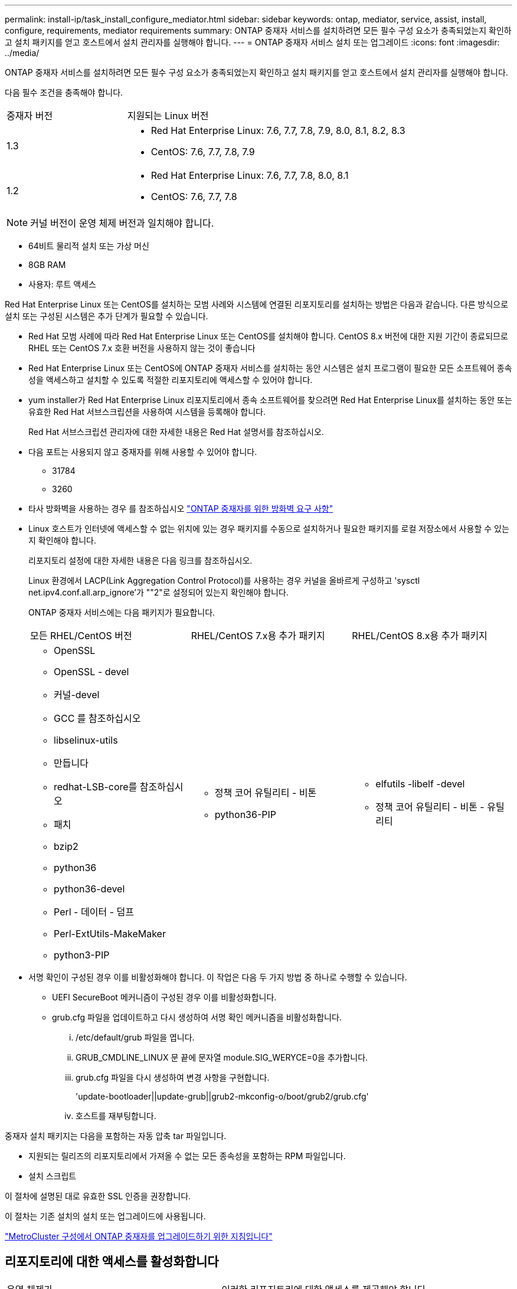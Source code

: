 ---
permalink: install-ip/task_install_configure_mediator.html 
sidebar: sidebar 
keywords: ontap, mediator, service, assist, install, configure, requirements, mediator requirements 
summary: ONTAP 중재자 서비스를 설치하려면 모든 필수 구성 요소가 충족되었는지 확인하고 설치 패키지를 얻고 호스트에서 설치 관리자를 실행해야 합니다. 
---
= ONTAP 중재자 서비스 설치 또는 업그레이드
:icons: font
:imagesdir: ../media/


[role="lead"]
ONTAP 중재자 서비스를 설치하려면 모든 필수 구성 요소가 충족되었는지 확인하고 설치 패키지를 얻고 호스트에서 설치 관리자를 실행해야 합니다.

다음 필수 조건을 충족해야 합니다.

[cols="30,70"]
|===


| 중재자 버전 | 지원되는 Linux 버전 


 a| 
1.3
 a| 
* Red Hat Enterprise Linux: 7.6, 7.7, 7.8, 7.9, 8.0, 8.1, 8.2, 8.3
* CentOS: 7.6, 7.7, 7.8, 7.9




 a| 
1.2
 a| 
* Red Hat Enterprise Linux: 7.6, 7.7, 7.8, 8.0, 8.1
* CentOS: 7.6, 7.7, 7.8


|===

NOTE: 커널 버전이 운영 체제 버전과 일치해야 합니다.

* 64비트 물리적 설치 또는 가상 머신
* 8GB RAM
* 사용자: 루트 액세스


Red Hat Enterprise Linux 또는 CentOS를 설치하는 모범 사례와 시스템에 연결된 리포지토리를 설치하는 방법은 다음과 같습니다. 다른 방식으로 설치 또는 구성된 시스템은 추가 단계가 필요할 수 있습니다.

* Red Hat 모범 사례에 따라 Red Hat Enterprise Linux 또는 CentOS를 설치해야 합니다. CentOS 8.x 버전에 대한 지원 기간이 종료되므로 RHEL 또는 CentOS 7.x 호환 버전을 사용하지 않는 것이 좋습니다
* Red Hat Enterprise Linux 또는 CentOS에 ONTAP 중재자 서비스를 설치하는 동안 시스템은 설치 프로그램이 필요한 모든 소프트웨어 종속성을 액세스하고 설치할 수 있도록 적절한 리포지토리에 액세스할 수 있어야 합니다.
* yum installer가 Red Hat Enterprise Linux 리포지토리에서 종속 소프트웨어를 찾으려면 Red Hat Enterprise Linux를 설치하는 동안 또는 유효한 Red Hat 서브스크립션을 사용하여 시스템을 등록해야 합니다.
+
Red Hat 서브스크립션 관리자에 대한 자세한 내용은 Red Hat 설명서를 참조하십시오.

* 다음 포트는 사용되지 않고 중재자를 위해 사용할 수 있어야 합니다.
+
** 31784
** 3260


* 타사 방화벽을 사용하는 경우 를 참조하십시오 link:concept_mediator_requirements.html#firewall-requirements-for-ontap-mediator["ONTAP 중재자를 위한 방화벽 요구 사항"]
* Linux 호스트가 인터넷에 액세스할 수 없는 위치에 있는 경우 패키지를 수동으로 설치하거나 필요한 패키지를 로컬 저장소에서 사용할 수 있는지 확인해야 합니다.
+
리포지토리 설정에 대한 자세한 내용은 다음 링크를 참조하십시오.

+
Linux 환경에서 LACP(Link Aggregation Control Protocol)를 사용하는 경우 커널을 올바르게 구성하고 'sysctl net.ipv4.conf.all.arp_ignore'가 ""2"로 설정되어 있는지 확인해야 합니다.

+
ONTAP 중재자 서비스에는 다음 패키지가 필요합니다.

+
|===


| 모든 RHEL/CentOS 버전 | RHEL/CentOS 7.x용 추가 패키지 | RHEL/CentOS 8.x용 추가 패키지 


 a| 
** OpenSSL
** OpenSSL - devel
** 커널-devel
** GCC 를 참조하십시오
** libselinux-utils
** 만듭니다
** redhat-LSB-core를 참조하십시오
** 패치
** bzip2
** python36
** python36-devel
** Perl - 데이터 - 덤프
** Perl-ExtUtils-MakeMaker
** python3-PIP

 a| 
** 정책 코어 유틸리티 - 비톤
** python36-PIP

 a| 
** elfutils -libelf -devel
** 정책 코어 유틸리티 - 비톤 - 유틸리티


|===
* 서명 확인이 구성된 경우 이를 비활성화해야 합니다. 이 작업은 다음 두 가지 방법 중 하나로 수행할 수 있습니다.
+
** UEFI SecureBoot 메커니즘이 구성된 경우 이를 비활성화합니다.
** grub.cfg 파일을 업데이트하고 다시 생성하여 서명 확인 메커니즘을 비활성화합니다.
+
... /etc/default/grub 파일을 엽니다.
... GRUB_CMDLINE_LINUX 문 끝에 문자열 module.SIG_WERYCE=0을 추가합니다.
... grub.cfg 파일을 다시 생성하여 변경 사항을 구현합니다.
+
'update-bootloader||update-grub||grub2-mkconfig-o/boot/grub2/grub.cfg'

... 호스트를 재부팅합니다.






중재자 설치 패키지는 다음을 포함하는 자동 압축 tar 파일입니다.

* 지원되는 릴리즈의 리포지토리에서 가져올 수 없는 모든 종속성을 포함하는 RPM 파일입니다.
* 설치 스크립트


이 절차에 설명된 대로 유효한 SSL 인증을 권장합니다.

이 절차는 기존 설치의 설치 또는 업그레이드에 사용됩니다.

link:concept_mediator_requirements.html#guidelines-for-upgrading-the-ontap-mediator-in-a-metrocluster-configuration["MetroCluster 구성에서 ONTAP 중재자를 업그레이드하기 위한 지침입니다"]



== 리포지토리에 대한 액세스를 활성화합니다

|===


| 운영 체제가... | 이러한 리포지토리에 대한 액세스를 제공해야 합니다... 


 a| 
RHEL 7.x를 참조하십시오
 a| 
RHEL-7-server-optional-rpms



 a| 
CentOS 7.x
 a| 
C7.6.1810 - 기본 리포지토리입니다



 a| 
RHEL 8.x를 참조하십시오
 a| 
* RHEL-8-for-x86_64-baseos-rpms
* RHEL-8-for-x86_64-appstream-rpms




 a| 
CentOS 8.0
 a| 
커널-devel

|===
중재자가 설치 프로세스 중에 필요한 패키지에 액세스할 수 있도록 위에 나열된 리포지토리에 대한 액세스를 활성화합니다. 사용 중인 운영 체제에 대해 아래 절차를 따르십시오.

* 에 대한 절차 <<rhel7x,RHEL 7.x를 참조하십시오>> 운영 체제.
* 에 대한 절차 <<rhel8x,RHEL 8.x를 참조하십시오>> 운영 체제.
* 에 대한 절차 <<centos7x,CentOS 7.x>> 운영 체제.
* 에 대한 절차 <<centos8x,CentOS 8.0.1095 이상>> 운영 체제.




=== RHEL 7.x 운영 체제에 대한 절차

운영 체제가 * RHEL 7.x * 인 경우:

.단계
. 필요한 리포지토리 구독:
+
'Subscription-manager Repos - -enable rhel-7-server-optional-rpms'

+
다음 예제에서는 이 명령의 실행을 보여 줍니다.

+
[listing]
----
[root@localhost ~]# subscription-manager repos --enable rhel-7-server-optional-rpms
Repository 'rhel-7-server-optional-rpms' is enabled for this system.
----
. yum repolist 명령을 실행합니다.
+
다음 예제에서는 이 명령의 실행을 보여 줍니다. "'rhel-7-server-optional-rpms'" 리포지토리가 목록에 나타나야 합니다.

+
[listing]
----
[root@localhost ~]# yum repolist
Loaded plugins: product-id, search-disabled-repos, subscription-manager
rhel-7-server-optional-rpms | 3.2 kB  00:00:00
rhel-7-server-rpms | 3.5 kB  00:00:00
(1/3): rhel-7-server-optional-rpms/7Server/x86_64/group                                               |  26 kB  00:00:00
(2/3): rhel-7-server-optional-rpms/7Server/x86_64/updateinfo                                          | 2.5 MB  00:00:00
(3/3): rhel-7-server-optional-rpms/7Server/x86_64/primary_db                                          | 8.3 MB  00:00:01
repo id                                      repo name                                             status
rhel-7-server-optional-rpms/7Server/x86_64   Red Hat Enterprise Linux 7 Server - Optional (RPMs)   19,447
rhel-7-server-rpms/7Server/x86_64            Red Hat Enterprise Linux 7 Server (RPMs)              26,758
repolist: 46,205
[root@localhost ~]#
----




=== RHEL 8.x 운영 체제에 대한 절차

운영 체제가 * RHEL 8.x * 인 경우:

.단계
. 필요한 리포지토리 구독:
+
'Subscription-manager Repos -- rhel-8-for-x86_64-baseos-rpms'를 활성화합니다

+
'Subscription-manager Repos - -enable rhel-8-for-x86_64-appstream-rpms'

+
다음 예제에서는 이 명령의 실행을 보여 줍니다.

+
[listing]
----
[root@localhost ~]# subscription-manager repos --enable rhel-8-for-x86_64-baseos-rpms
[root@localhost ~]# subscription-manager repos --enable rhel-8-for-x86_64-appstream-rpms
Repository 'rhel-8-for-x86_64-baseos-rpms' is enabled for this system.
Repository 'rhel-8-for-x86_64-appstream-rpms' is enabled for this system.
----
. yum repolist 명령을 실행합니다.
+
새로 가입된 리포지토리가 목록에 나타납니다.





=== CentOS 7.x 운영 체제에 대한 절차

운영 체제가 * CentOS 7.x * 인 경우:

.단계
. C7.6.1810-Base 리포지토리를 추가합니다. C7.6.1810 - 기본 볼트 리포지토리에는 ONTAP 중재자를 위해 필요한 커널-devel 패키지가 포함되어 있습니다.
. /etc/yum.repos.d/CentOS-Vault.repo에 다음 줄을 추가합니다.
+
[listing]
----
[C7.6.1810-base]
name=CentOS-7.6.1810 - Base
baseurl=http://vault.centos.org/7.6.1810/os/$basearch/
gpgcheck=1
gpgkey=file:///etc/pki/rpm-gpg/RPM-GPG-KEY-CentOS-7
enabled=1
----
. yum repolist 명령을 실행합니다.
+
다음 예제에서는 이 명령의 실행을 보여 줍니다. 목록에 "'CentOS-7.6.1810-Base" 리포지토리가 나타나야 합니다.

+
[listing]
----
Loaded plugins: fastestmirror
Loading mirror speeds from cached hostfile
 * base: distro.ibiblio.org
 * extras: distro.ibiblio.org
 * updates: ewr.edge.kernel.org
C7.6.1810-base                                                   | 3.6 kB  00:00:00
(1/2): C7.6.1810-base/x86_64/group_gz                            | 166 kB  00:00:00
(2/2): C7.6.1810-base/x86_64/primary_db                          | 6.0 MB  00:00:04
repo id                                           repo name                                                                                                    status
C7.6.1810-base/x86_64                             CentOS-7.6.1810 - Base                                                                                       10,019
base/7/x86_64                                     CentOS-7 - Base                                                                                              10,097
extras/7/x86_64                                   CentOS-7 - Extras                                                                                               307
updates/7/x86_64                                  CentOS-7 - Updates                                                                                            1,010
repolist: 21,433
[root@localhost ~]#
----




=== CentOS 8.0.1905 이상 운영 체제에 대한 절차


CAUTION: CentOS 8.x의 수명 지원은 2021년 12월 31일에 종료됩니다. ONTAP에서 CentOS를 사용하는 경우 로 되돌리는 것이 좋습니다 <<centos7x,CentOS 7.x>> 운영 체제 또는 RHEL을 사용합니다.

운영 체제가 * CentOS 8.0.1905 이상인 경우 *:

에 있습니다 http://vault.centos.org["CentOS 볼트"]에서 운영 체제와 일치하는 커널-devel 패키지를 찾습니다. 8.0(CentOS 8.0.1905이상) 코어의 최신 버전이 에 있기 때문입니다필요한 커널 모듈을 컴파일하려면 일치하는 kernel-devel 패키지에 대한 액세스를 제공해야 합니다.

.단계
. [[step1-rpm]] 커널-devel 패키지를 직접 설치합니다.
+
rpm -i\http://vault.centos.org/8.0.1905/BaseOS/x86_64/os/Packages/kernel-devel-$(uname -r).rpm

+
--

NOTE: 위의 명령은 CentOS 8.0.1905에만 적용되는 예입니다. 다른 CentoOS 8.x 빌드에 적합한 경로를 변경합니다.

--
. 패키지가 이미 설치되었다는 오류가 시스템에 표시되면 패키지를 제거하고 다시 시도하십시오.
+
.. kernel-devel 패키지를 제거합니다.
+
'yum remove kernel-devel'

.. 에 표시된 "rpm" 명령을 반복합니다 <<step1-rpm,1단계>>.






== 중재자 설치 패키지를 다운로드합니다

.단계
. ONTAP 중재자 페이지에서 중재자 설치 패키지를 다운로드합니다.
+
https://mysupport.netapp.com/site/products/all/details/ontap-mediator/downloads-tab["ONTAP 중재자 다운로드 페이지"^]

. 중재자 설치 패키지가 대상 디렉토리에 있는지 확인합니다.
+
"ls"

+
[listing]
----
[root@mediator-host ~]#ls
./ontap-mediator_1.3
----
+
인터넷에 액세스할 수 없는 위치에 있는 경우 설치 프로그램이 필요한 패키지에 액세스할 수 있는지 확인해야 합니다.

. 필요한 경우, 중재 설치 패키지를 다운로드 디렉토리에서 Linux 중재자 호스트의 설치 디렉토리로 이동합니다.




== ONTAP 중재자 설치 패키지를 설치합니다

.단계
. 중재자 설치 패키지를 설치하고 필요에 따라 프롬프트에 응답합니다.
+
'./ONTAP-중재자_1.3'

+
설치 프로세스가 진행되어 필요한 계정을 생성하고 필요한 패키지를 설치합니다. 호스트에 이전 버전의 중재자가 설치되어 있는 경우 업그레이드할지 확인하는 메시지가 표시됩니다.



link:../media/console_output_mediator_installation.txt["ONTAP 중재자 설치의 예(콘솔 출력)"^]



== 설치를 확인합니다

.단계
. 다음 명령을 실행하여 ONTAP 중재자 서비스의 상태를 확인합니다.
+
'스타emctl'입니다

+
[listing]
----
 [root@scspr1915530002 ~]# systemctl status ontap_mediator mediator-scst

        ∙ ontap_mediator.service - ONTAP Mediator
            Loaded: loaded (/opt/netapp/lib/ontap_mediator/systemd/ontap_mediator.service; enabled; vendor preset: disabled)

            Active: active (running) since Thu 2020-06-18 09:55:02 EDT; 3 days ago

         Main PID: 3559 (uwsgi)

            Status: "uWSGI is ready"

            CGroup: /system.slice/ontap_mediator.service

                    \u251c\u25003559 /opt/netapp/lib/ontap_mediator/pyenv/bin/uwsgi --ini /opt/netapp/lib/ontap_mediator/uwsgi/ontap_mediator.ini

                    \u251c\u25004510 /opt/netapp/lib/ontap_mediator/pyenv/bin/uwsgi --ini /opt/netapp/lib/ontap_mediator/uwsgi/ontap_mediator.ini

                    \u2514\u25004512 /opt/netapp/lib/ontap_mediator/pyenv/bin/uwsgi --ini /opt/netapp/lib/ontap_mediator/uwsgi/ontap_mediator.ini



         Jun 18 09:54:43 scspr1915530002 systemd[1]: Starting ONTAP Mediator...

         Jun 18 09:54:45 scspr1915530002 ontap_mediator[3559]: [uWSGI] getting INI configuration from /opt/netapp/lib/ontap_mediator/uwsgi/ontap_mediator.ini

         Jun 18 09:55:02 scspr1915530002 systemd[1]: Started ONTAP Mediator.



         ∙ mediator-scst.service
            Loaded: loaded (/opt/netapp/lib/ontap_mediator/systemd/mediator-scst.service; enabled; vendor preset: disabled)

            Active: active (running) since Thu 2020-06-18 09:54:51 EDT; 3 days ago

           Process: 3564 ExecStart=/etc/init.d/scst start (code=exited, status=0/SUCCESS)

         Main PID: 4202 (iscsi-scstd)

            CGroup: /system.slice/mediator-scst.service

                    \u2514\u25004202 /usr/local/sbin/iscsi-scstd



         Jun 18 09:54:43 scspr1915530002 systemd[1]: Starting mediator-scst.service...

         Jun 18 09:54:48 scspr1915530002 iscsi-scstd[4200]: max_data_seg_len 1048576, max_queued_cmds 2048

         Jun 18 09:54:51 scspr1915530002 scst[3564]: Loading and configuring SCST[  OK  ]

         Jun 18 09:54:51 scspr1915530002 systemd[1]: Started mediator-scst.service.

         [root@scspr1915530002 ~]#
----
. ONTAP 중재자 서비스가 사용하는 포트를 확인합니다. netstat
+
[listing]
----
         [root@scspr1905507001 ~]# netstat -anlt | grep -E '3260|31784'

         tcp        0      0 0.0.0.0:31784           0.0.0.0:*               LISTEN

         tcp        0      0 0.0.0.0:3260            0.0.0.0:*               LISTEN

         tcp6       0      0 :::3260                 :::*                    LISTEN
----




== 결과

이제 ONTAP 중재자 서비스가 설치 및 실행됩니다. 중재자 기능을 사용하려면 ONTAP 스토리지 시스템에서 추가 구성을 수행해야 합니다.
